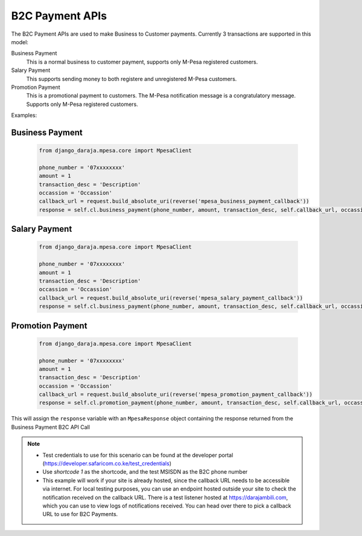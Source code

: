 B2C Payment APIs
================

The B2C Payment APIs are used to make Business to Customer payments. Currently 3 transactions are supported in this model:

Business Payment
  This is a normal business to customer payment,  supports only M-Pesa registered customers.

Salary Payment
  This supports sending money to both registere and unregistered M-Pesa customers.

Promotion Payment
  This is a promotional payment to customers. The M-Pesa notification message is a congratulatory message. Supports only M-Pesa registered customers.

Examples:

Business Payment
----------------

	..	code-block:: python

		from django_daraja.mpesa.core import MpesaClient

		phone_number = '07xxxxxxxx'
		amount = 1
		transaction_desc = 'Description'
		occassion = 'Occassion'
		callback_url = request.build_absolute_uri(reverse('mpesa_business_payment_callback'))
		response = self.cl.business_payment(phone_number, amount, transaction_desc, self.callback_url, occassion)

Salary Payment
----------------

	..	code-block:: python

		from django_daraja.mpesa.core import MpesaClient

		phone_number = '07xxxxxxxx'
		amount = 1
		transaction_desc = 'Description'
		occassion = 'Occassion'
		callback_url = request.build_absolute_uri(reverse('mpesa_salary_payment_callback'))
		response = self.cl.business_payment(phone_number, amount, transaction_desc, self.callback_url, occassion)

Promotion Payment
----------------

	..	code-block:: python

		from django_daraja.mpesa.core import MpesaClient

		phone_number = '07xxxxxxxx'
		amount = 1
		transaction_desc = 'Description'
		occassion = 'Occassion'
		callback_url = request.build_absolute_uri(reverse('mpesa_promotion_payment_callback'))
		response = self.cl.promotion_payment(phone_number, amount, transaction_desc, self.callback_url, occassion)


This will assign the ``response`` variable with an ``MpesaResponse`` object containing the response returned from the Business Payment B2C API Call 

.. note::
	- Test credentials to use for this scenario can be found at the developer portal (https://developer.safaricom.co.ke/test_credentials)
	- Use `shortcode 1` as the shortcode, and the test MSISDN as the B2C phone number
	- This example will work if your site is already hosted, since the callback URL needs to be accessible via internet. For local testing purposes, you can use an endpoint hosted outside your site to check the notification received on the callback URL. There is a test listener hosted at https://darajambili.com, which you can use to view logs of notifications received. You can head over there to pick a callback URL to use for B2C Payments.